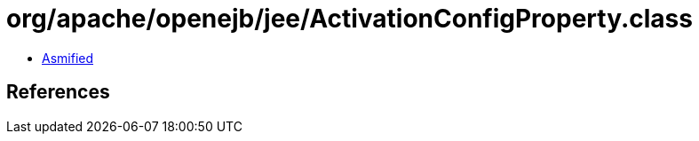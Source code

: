= org/apache/openejb/jee/ActivationConfigProperty.class

 - link:ActivationConfigProperty-asmified.java[Asmified]

== References

